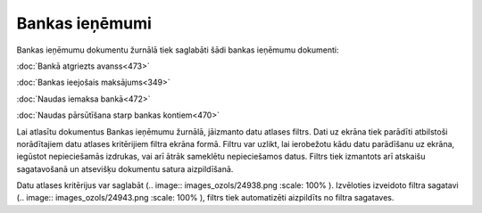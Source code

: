 .. 226 Bankas ieņēmumi******************* 


Bankas ieņēmumu dokumentu žurnālā tiek saglabāti šādi bankas ieņēmumu
dokumenti:



:doc:`Bankā atgriezts avanss<473>`

:doc:`Bankas ieejošais maksājums<349>`

:doc:`Naudas iemaksa bankā<472>`

:doc:`Naudas pārsūtīšana starp bankas kontiem<470>`



Lai atlasītu dokumentus Bankas ieņēmumu žurnālā, jāizmanto datu
atlases filtrs. Dati uz ekrāna tiek parādīti atbilstoši norādītajiem
datu atlases kritērijiem filtra ekrāna formā. Filtru var uzlikt, lai
ierobežotu kādu datu parādīšanu uz ekrāna, iegūstot nepieciešamās
izdrukas, vai arī ātrāk sameklētu nepieciešamos datus. Filtrs tiek
izmantots arī atskaišu sagatavošanā un atsevišķu dokumentu satura
aizpildīšanā.

Datu atlases kritērijus var saglabāt (.. image::
images_ozols/24938.png
:scale: 100%
). Izvēloties izveidoto filtra sagatavi (.. image::
images_ozols/24943.png
:scale: 100%
), filtrs tiek automatizēti aizpildīts no filtra sagataves.

 